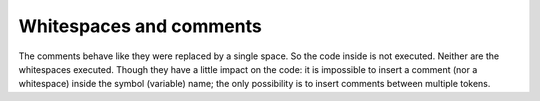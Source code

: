 Whitespaces and comments
========================

The comments behave like they were replaced by a single space. So the code
inside is not executed. Neither are the whitespaces executed.
Though they have a little impact on the code: it is
impossible to insert a comment (nor a whitespace) inside the symbol (variable) name; the only
possibility is to insert comments between multiple tokens.
